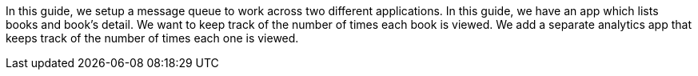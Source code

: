In this guide, we setup a message queue to work across two different applications.
In this guide, we have an app which lists books and book's detail.
We want to keep track of the number of times each book is viewed.
We add a separate analytics app that keeps track of the number of times each one is viewed.